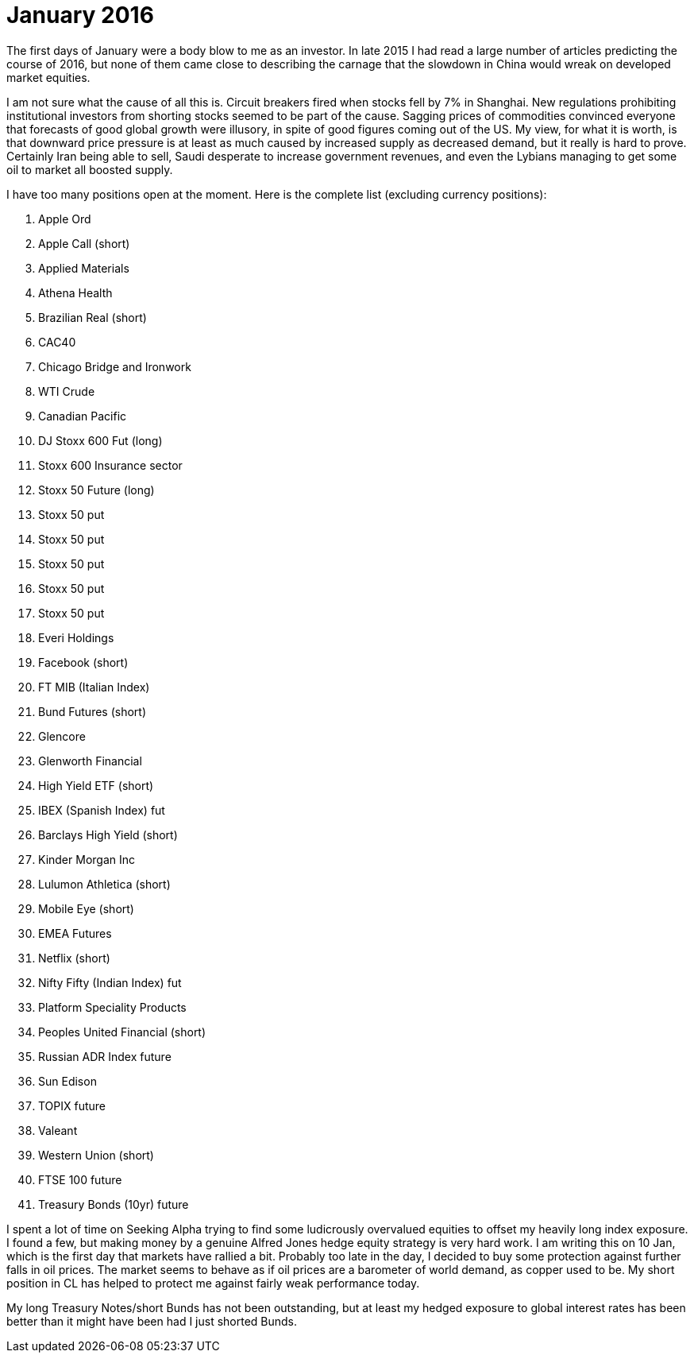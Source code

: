 # January 2016

The first days of January were a body blow to me as an investor. 
In late 2015 I had read a large number of articles predicting the course of 2016, but none of them came close to describing the carnage that the slowdown in China would wreak on developed market equities.

I am not sure what the cause of all this is. 
Circuit breakers fired when stocks fell by 7% in Shanghai. 
New regulations prohibiting institutional investors from shorting stocks seemed to be part of the cause. 
Sagging prices of commodities convinced everyone that forecasts of good global growth were illusory, in spite of good figures coming out of the US. 
My view, for what it is worth, is that downward price pressure is at least as much caused by increased supply as decreased demand, but it really is hard to prove. 
Certainly Iran being able to sell, Saudi desperate to increase government revenues, and even the Lybians managing to get some oil to market all boosted supply.

I have too many positions open at the moment. Here is the complete list (excluding currency positions):

. Apple Ord
. Apple Call (short)
. Applied Materials
. Athena Health
. Brazilian Real (short)
. CAC40
. Chicago Bridge and Ironwork
. WTI Crude
. Canadian Pacific 
. DJ Stoxx 600 Fut (long)
. Stoxx 600 Insurance sector
. Stoxx 50 Future (long)
. Stoxx 50 put 
. Stoxx 50 put 
. Stoxx 50 put 
. Stoxx 50 put 
. Stoxx 50 put 
. Everi Holdings
. Facebook (short)
. FT MIB (Italian Index)
. Bund Futures (short)
. Glencore
. Glenworth Financial
. High Yield ETF (short)
. IBEX (Spanish Index) fut
. Barclays High Yield (short)
. Kinder Morgan Inc
. Lulumon Athletica (short)
. Mobile Eye (short)
. EMEA Futures
. Netflix (short)
. Nifty Fifty (Indian Index) fut
. Platform Speciality Products
. Peoples United Financial (short)
. Russian ADR Index future
. Sun Edison
. TOPIX future
. Valeant
. Western Union (short)
. FTSE 100 future
. Treasury Bonds (10yr) future

I spent a lot of time on Seeking Alpha trying to find some ludicrously overvalued equities to offset my heavily long index exposure. 
I found a few, but making money by a genuine Alfred Jones hedge equity strategy is very hard work. 
I am writing this on 10 Jan, which is the first day that markets have rallied a bit. 
Probably too late in the day, I decided to buy some protection against further falls in oil prices.
The market seems to behave as if oil prices are a barometer of world demand, as copper used to be.
My short position in CL has helped to protect me against fairly weak performance today.

My long Treasury Notes/short Bunds has not been outstanding, but at least my hedged exposure to global interest rates has been better than it might have been had I just shorted Bunds.

